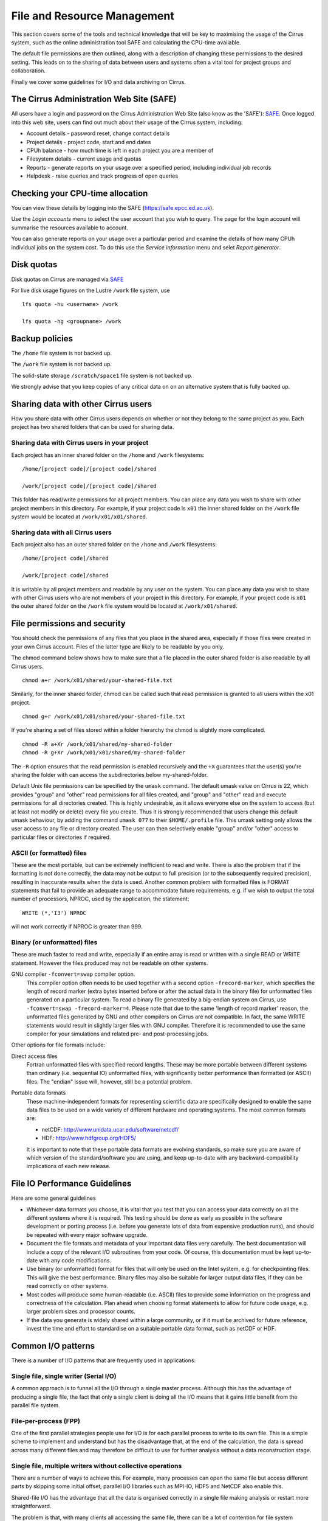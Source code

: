 File and Resource Management
============================

This section covers some of the tools and technical knowledge that will
be key to maximising the usage of the Cirrus system, such as the online
administration tool SAFE and calculating the CPU-time available.

The default file permissions are then outlined, along with a description
of changing these permissions to the desired setting. This leads on to
the sharing of data between users and systems often a vital tool for
project groups and collaboration.

Finally we cover some guidelines for I/O and data archiving on Cirrus.

The Cirrus Administration Web Site (SAFE)
-----------------------------------------

All users have a login and password on the Cirrus Administration Web
Site (also know as the 'SAFE'):
`SAFE <https://safe.epcc.ed.ac.uk/>`__. Once logged into this
web site, users can find out much about their usage of the Cirrus
system, including:

-  Account details - password reset, change contact details
-  Project details - project code, start and end dates
-  CPUh balance - how much time is left in each project you are a member
   of
-  Filesystem details - current usage and quotas
-  Reports - generate reports on your usage over a specified period,
   including individual job records
-  Helpdesk - raise queries and track progress of open queries

Checking your CPU-time allocation
---------------------------------

You can view these details by logging into the SAFE
(https://safe.epcc.ed.ac.uk).

Use the *Login accounts* menu to select the user account that you wish
to query. The page for the login account will summarise the resources
available to account.

You can also generate reports on your usage over a particular period and
examine the details of how many CPUh individual jobs on the system cost.
To do this use the *Service information* menu and selet *Report generator*.

Disk quotas
-----------

Disk quotas on Cirrus are managed via
`SAFE <https://safe.epcc.ed.ac.uk>`__

For live disk usage figures on the Lustre ``/work`` file system, use

::

    lfs quota -hu <username> /work

    lfs quota -hg <groupname> /work 

Backup policies
---------------

The ``/home`` file system is not backed up.

The ``/work`` file system is not backed up.

The solid-state storage ``/scratch/space1`` file system is not backed up.

We strongly advise that you keep copies of any critical data on on an
alternative system that is fully backed up.

Sharing data with other Cirrus users
------------------------------------

How you share data with other Cirrus users depends on whether or not they belong 
to the same project as you. Each project has two shared folders that can be used 
for sharing data.

Sharing data with Cirrus users in your project
~~~~~~~~~~~~~~~~~~~~~~~~~~~~~~~~~~~~~~~~~~~~~~

Each project has an inner shared folder on the ``/home`` and ``/work`` 
filesystems:

::

    /home/[project code]/[project code]/shared

    /work/[project code]/[project code]/shared

This folder has read/write permissions for all project members. You can place any 
data you wish to share with other project members in this directory. For example, 
if your project code is ``x01`` the inner shared folder on the ``/work`` file system 
would be located at ``/work/x01/x01/shared``.

Sharing data with all Cirrus users
~~~~~~~~~~~~~~~~~~~~~~~~~~~~~~~~~~

Each project also has an outer shared folder on the ``/home`` and ``/work`` 
filesystems:

::

    /home/[project code]/shared

    /work/[project code]/shared

It is writable by all project members and readable by any user on the system. You 
can place any data you wish to share with other Cirrus users who are not members 
of your project in this directory. For example, if your project code is ``x01`` the 
outer shared folder on the ``/work`` file system would be located at 
``/work/x01/shared``.


File permissions and security
-----------------------------

You should check the permissions of any files that you place in the shared area, 
especially if those files were created in your own Cirrus account. Files of the 
latter type are likely to be readable by you only.

The chmod command below shows how to make sure that a file placed in the outer shared 
folder is also readable by all Cirrus users.

::

    chmod a+r /work/x01/shared/your-shared-file.txt

Similarly, for the inner shared folder, chmod can be called such that read permission 
is granted to all users within the x01 project.

::

    chmod g+r /work/x01/x01/shared/your-shared-file.txt

If you're sharing a set of files stored within a folder hierarchy the chmod is slightly 
more complicated.

::

    chmod -R a+Xr /work/x01/shared/my-shared-folder
    chmod -R g+Xr /work/x01/x01/shared/my-shared-folder

The ``-R`` option ensures that the read permission is enabled recursively and the 
``+X`` guarantees that the user(s) you're sharing the folder with can access the 
subdirectories below my-shared-folder.

Default Unix file permissions can be specified by the ``umask`` command.
The default umask value on Cirrus is 22, which provides "group" and
"other" read permissions for all files created, and "group" and "other"
read and execute permissions for all directories created. This is highly
undesirable, as it allows everyone else on the system to access (but at
least not modify or delete) every file you create. Thus it is strongly
recommended that users change this default umask behaviour, by adding
the command ``umask 077`` to their ``$HOME/.profile`` file. This umask
setting only allows the user access to any file or directory created.
The user can then selectively enable "group" and/or "other" access to
particular files or directories if required.

ASCII (or formatted) files
~~~~~~~~~~~~~~~~~~~~~~~~~~

These are the most portable, but can be extremely inefficient to read
and write. There is also the problem that if the formatting is not done
correctly, the data may not be output to full precision (or to the
subsequently required precision), resulting in inaccurate results when
the data is used. Another common problem with formatted files is FORMAT
statements that fail to provide an adequate range to accommodate future
requirements, e.g. if we wish to output the total number of processors,
NPROC, used by the application, the statement:

::

    WRITE (*,'I3') NPROC

will not work correctly if NPROC is greater than 999.

Binary (or unformatted) files
~~~~~~~~~~~~~~~~~~~~~~~~~~~~~

These are much faster to read and write, especially if an entire array
is read or written with a single READ or WRITE statement. However the
files produced may not be readable on other systems.

GNU compiler ``-fconvert=swap`` compiler option.
    This compiler option often needs to be used together with a second
    option ``-frecord-marker``, which specifies the length of record
    marker (extra bytes inserted before or after the actual data in the
    binary file) for unformatted files generated on a particular system.
    To read a binary file generated by a big-endian system on Cirrus,
    use
    ``-fconvert=swap -frecord-marker=4``.
    Please note that due to the same 'length of record marker' reason,
    the unformatted files generated by GNU and other compilers on Cirrus
    are not compatible. In fact, the same WRITE statements would result
    in slightly larger files with GNU compiler. Therefore it is
    recommended to use the same compiler for your simulations and
    related pre- and post-processing jobs.

Other options for file formats include:

Direct access files
    Fortran unformatted files with specified record lengths. These may
    be more portable between different systems than ordinary (i.e.
    sequential IO) unformatted files, with significantly better
    performance than formatted (or ASCII) files. The "endian" issue
    will, however, still be a potential problem.
Portable data formats
    These machine-independent formats for representing scientific data
    are specifically designed to enable the same data files to be used
    on a wide variety of different hardware and operating systems. The
    most common formats are:

    -  netCDF: http://www.unidata.ucar.edu/software/netcdf/
    -  HDF: http://www.hdfgroup.org/HDF5/

    It is important to note that these portable data formats are
    evolving standards, so make sure you are aware of which version of
    the standard/software you are using, and keep up-to-date with any
    backward-compatibility implications of each new release.

File IO Performance Guidelines
------------------------------

Here are some general guidelines

-  Whichever data formats you choose, it is vital that you test that you
   can access your data correctly on all the different systems where it
   is required. This testing should be done as early as possible in the
   software development or porting process (i.e. before you generate
   lots of data from expensive production runs), and should be repeated
   with every major software upgrade.
-  Document the file formats and metadata of your important data files
   very carefully. The best documentation will include a copy of the
   relevant I/O subroutines from your code. Of course, this
   documentation must be kept up-to-date with any code modifications.
-  Use binary (or unformatted) format for files that will only be used
   on the Intel system, e.g. for checkpointing files. This will give the
   best performance. Binary files may also be suitable for larger output
   data files, if they can be read correctly on other systems.
-  Most codes will produce some human-readable (i.e. ASCII) files to
   provide some information on the progress and correctness of the
   calculation. Plan ahead when choosing format statements to allow for
   future code usage, e.g. larger problem sizes and processor counts.
-  If the data you generate is widely shared within a large community,
   or if it must be archived for future reference, invest the time and
   effort to standardise on a suitable portable data format, such as
   netCDF or HDF.

Common I/O patterns
-------------------

There is a number of I/O patterns that are frequently used in
applications:

Single file, single writer (Serial I/O)
~~~~~~~~~~~~~~~~~~~~~~~~~~~~~~~~~~~~~~~

A common approach is to funnel all the I/O through a single master
process. Although this has the advantage of producing a single file, the
fact that only a single client is doing all the I/O means that it gains
little benefit from the parallel file system.

File-per-process (FPP)
~~~~~~~~~~~~~~~~~~~~~~

One of the first parallel strategies people use for I/O is for each
parallel process to write to its own file. This is a simple scheme to
implement and understand but has the disadvantage that, at the end of
the calculation, the data is spread across many different files and may
therefore be difficult to use for further analysis without a data
reconstruction stage.

Single file, multiple writers without collective operations
~~~~~~~~~~~~~~~~~~~~~~~~~~~~~~~~~~~~~~~~~~~~~~~~~~~~~~~~~~~

There are a number of ways to achieve this. For example, many processes
can open the same file but access different parts by skipping some
initial offset; parallel I/O libraries such as MPI-IO, HDF5 and NetCDF
also enable this.

Shared-file I/O has the advantage that all the data is organised
correctly in a single file making analysis or restart more
straightforward.

The problem is that, with many clients all accessing the same file,
there can be a lot of contention for file system resources.

Single Shared File with collective writes (SSF)
~~~~~~~~~~~~~~~~~~~~~~~~~~~~~~~~~~~~~~~~~~~~~~~

The problem with having many clients performing I/O at the same time is
that, to prevent them clashing with each other, the I/O library may have
to take a conservative approach. For example, a file may be locked while
each client is accessing it which means that I/O is effectively
serialised and performance may be poor.

However, if I/O is done collectively where the library knows that all
clients are doing I/O at the same time, then reads and writes can be
explicitly coordinated to avoid clashes. It is only through collective
I/O that the full bandwidth of the file system can be realised while
accessing a single file.

Achieving efficient I/O
-----------------------

This section provides information on getting the best performance out of
the parallel file system on Cirrus when writing data,
particularly using parallel I/O patterns.

Lustre
~~~~~~

The Cirrus ``/work`` file system use Lustre as a parallel file system
technology. The Lustre file system provides POSIX semantics (changes on
one node are immediately visible on other nodes) and can support very
high data rates for appropriate I/O patterns.

Striping
~~~~~~~~

One of the main factors leading to the high performance of ``/work`` Lustre file
systems is the ability to stripe data across multiple Object Storage
Targets (OSTs) in a round-robin fashion. Files are striped when the data
is split up in chunks that will then be stored on different OSTs across
the ``/work`` file system. Striping might improve the I/O performance because it
increases the available bandwidth since multiple processes can read and
write the same files simultaneously. However striping can also increase
the overhead. Choosing the right striping configuration is key to obtain
high performance results.

Users have control of a number of striping settings on Lustre file
systems. Although these parameters can be set on a per-file basis they
are usually set on directory where your output files will be written so
that all output files inherit the settings.

Default configuration
^^^^^^^^^^^^^^^^^^^^^

The file system on Cirrus has the following default stripe
settings:

-  A default stripe count of 1
-  A default stripe size of 1 MiB (1048576 bytes)

These settings have been chosen to provide a good compromise for the
wide variety of I/O patterns that are seen on the system but are
unlikely to be optimal for any one particular scenario. The Lustre
command to query the stripe settings for a directory (or file) is
``lfs getstripe``. For example, to query the stripe settings of an
already created directory ``res_dir``:

::

   $ lfs getstripe res_dir/
   res_dir
   stripe_count:   1 stripe_size:    1048576 stripe_offset:  -1 

Setting Custom Striping Configurations
^^^^^^^^^^^^^^^^^^^^^^^^^^^^^^^^^^^^^^

Users can set stripe settings for a directory (or file) using the
``lfs setstripe`` command. The options for ``lfs setstripe`` are:

-  ``[--stripe-count|-c]`` to set the stripe count; 0 means use the
   system default (usually 1) and -1 means stripe over all available
   OSTs.
-  ``[--stripe-size|-s]`` to set the stripe size; 0 means use the system
   default (usually 1 MB) otherwise use k, m or g for KB, MB or GB
   respectively
-  ``[--stripe-index|-i]`` to set the OST index (starting at 0) on which
   to start striping for this file. An index of -1 allows the MDS to
   choose the starting index and it is strongly recommended, as this
   allows space and load balancing to be done by the MDS as needed.

For example, to set a stripe size of 4 MiB for the existing directory
``res_dir``, along with maximum striping count you would use:

::

   $ lfs setstripe -s 4m -c -1 res_dir/
